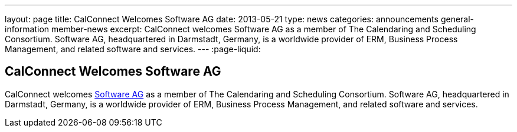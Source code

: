 ---
layout: page
title: CalConnect Welcomes Software AG
date: 2013-05-21
type: news
categories: announcements general-information member-news
excerpt: CalConnect welcomes Software AG as a member of The Calendaring and Scheduling Consortium. Software AG, headquartered in Darmstadt, Germany, is a worldwide provider of ERM, Business Process Management, and related software and services. 
---
:page-liquid:

== CalConnect Welcomes Software AG

CalConnect welcomes http://www.softwareag.com[Software AG] as a member of The Calendaring and Scheduling Consortium. Software AG, headquartered in Darmstadt, Germany, is a worldwide provider of ERM, Business Process Management, and related software and services.

